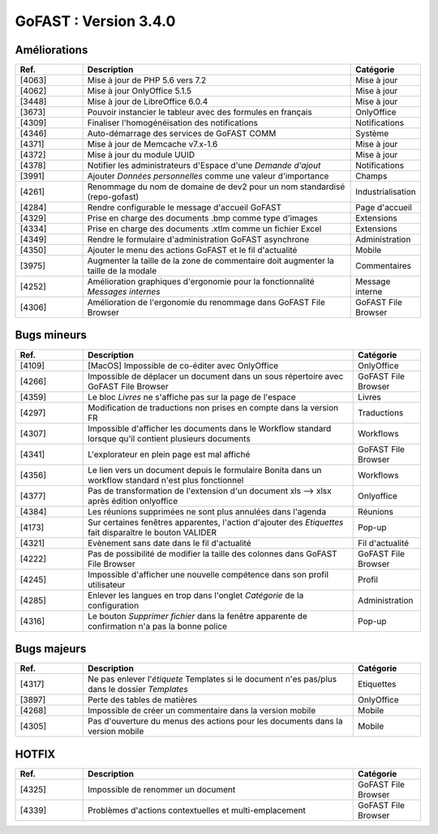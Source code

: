 
********************************************
GoFAST :  Version 3.4.0
********************************************


Améliorations
**********************
.. csv-table::  
   :header: "Ref.", "Description", "Catégorie"
   :widths: 10, 40, 10
   
   "[4063]", "Mise à jour de PHP 5.6 vers 7.2", "Mise à jour"
   "[4062]", "Mise à jour OnlyOffice 5.1.5", "Mise à jour"
   "[3448]", "Mise à jour de LibreOffice 6.0.4", "Mise à jour"
   "[3673]", "Pouvoir instancier le tableur avec des formules en français", "OnlyOffice"
   "[4309]", "Finaliser l'homogénéisation des notifications", "Notifications"
   "[4346]", "Auto-démarrage des services de GoFAST COMM", "Système"
   "[4371]", "Mise à jour de Memcache v7.x-1.6", "Mise à jour"
   "[4372]", "Mise à jour du module UUID", "Mise à jour"
   "[4378]", "Notifier les administrateurs d'Espace d'une *Demande d'ajout*", "Notifications"
   "[3991]", "Ajouter *Données personnelles* comme une valeur d'importance", "Champs" 
   "[4261]", "Renommage du nom de domaine de dev2 pour un nom standardisé (repo-gofast)", "Industrialisation"
   "[4284]", "Rendre configurable le message d'accueil GoFAST", "Page d'accueil"
   "[4329]", "Prise en charge des documents .bmp comme type d'images", "Extensions"
   "[4334]", "Prise en charge des documents .xtlm comme un fichier Excel", "Extensions"
   "[4349]", "Rendre le formulaire d'administration GoFAST asynchrone", "Administration"
   "[4350]", "Ajouter le menu des actions GoFAST et le fil d'actualité", "Mobile"
   "[3975]", "Augmenter la taille de la zone de commentaire doit augmenter la taille de la modale", "Commentaires"
   "[4252]", "Amélioration graphiques d'ergonomie pour la fonctionnalité *Messages internes*", "Message interne"
   "[4306]", "Amélioration de l'ergonomie du renommage dans GoFAST File Browser", "GoFAST File Browser"


Bugs mineurs
**********************
.. csv-table::  
   :header: "Ref.", "Description", "Catégorie"
   :widths: 10, 40, 10
   
   "[4109]", "[MacOS] Impossible de co-éditer avec OnlyOffice", "OnlyOffice"
   "[4266]", "Impossible de déplacer un document dans un sous répertoire avec GoFAST File Browser", "GoFAST File Browser"
   "[4359]", "Le bloc *Livres* ne s'affiche pas sur la page de l'espace", "Livres"
   "[4297]", "Modification de traductions non prises en compte dans la version FR", "Traductions"
   "[4307]", "Impossible d'afficher les documents dans le Workflow standard lorsque qu'il contient plusieurs documents", "Workflows"
   "[4341]", "L'explorateur en plein page est mal affiché", "GoFAST File Browser"
   "[4356]", "Le lien vers un document depuis le formulaire Bonita dans un workflow standard n'est plus fonctionnel", "Workflows"
   "[4377]", "Pas de transformation de l'extension d'un document xls --> xlsx après édition onlyoffice", "Onlyoffice"
   "[4384]", "Les réunions supprimées ne sont plus annulées dans l'agenda", "Réunions"
   "[4173]", "Sur certaines fenêtres apparentes, l'action d'ajouter des *Etiquettes* fait disparaître le bouton VALIDER", "Pop-up"
   "[4321]", "Evènement sans date dans le fil d'actualité", "Fil d'actualité"
   "[4222]", "Pas de possibilité de modifier la taille des colonnes dans GoFAST File Browser", "GoFAST File Browser"
   "[4245]", "Impossible d'afficher une nouvelle compétence dans son profil utilisateur", "Profil"
   "[4285]", "Enlever les langues en trop dans l'onglet *Catégorie* de la configuration", "Administration"
   "[4316]", "Le bouton *Supprimer fichier* dans la fenêtre apparente de confirmation n'a pas la bonne police", "Pop-up"
   
   
Bugs majeurs
**********************
.. csv-table::  
   :header: "Ref.", "Description", "Catégorie"
   :widths: 10, 40, 10
   
   "[4317]", "Ne pas enlever l'*étiquete* Templates si le document n'es pas/plus dans le dossier *Templates*", "Etiquettes"
   "[3897]", "Perte des tables de matières", "OnlyOffice"
   "[4268]", "Impossible de créer un commentaire dans la version mobile", "Mobile"
   "[4305]", "Pas d'ouverture du menus des actions pour les documents dans la version mobile", "Mobile"
   
   
HOTFIX
**********************
.. csv-table::  
   :header: "Ref.", "Description", "Catégorie"
   :widths: 10, 40, 10
   
   "[4325]", "Impossible de renommer un document", "GoFAST File Browser" 
   "[4339]", "Problèmes d'actions contextuelles et multi-emplacement", "GoFAST File Browser"
   
   
